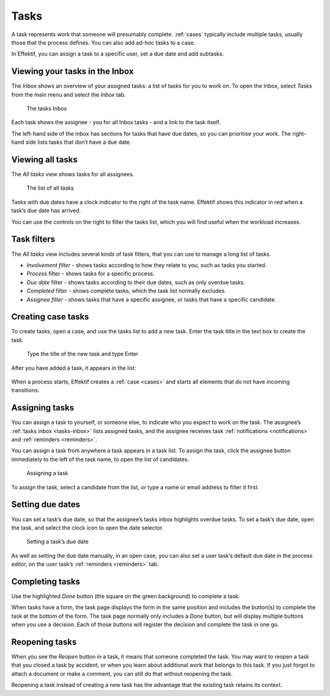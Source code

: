 .. _tasks:

Tasks
=====

A task represents work that someone will presumably complete.
:ref:`cases` typically include multiple tasks, usually those that the process defines.
You can also add ad-hoc tasks to a case.

In Effektif, you can assign a task to a specific user, set a due date and add subtasks.

.. _tasks-inbox:

Viewing your tasks in the Inbox
-------------------------------

The *Inbox* shows an overview of your assigned tasks:
a list of tasks for you to work on.
To open the Inbox, select *Tasks* from the main menu
and select the *Inbox* tab.

.. figure:: /_static/images/tasks/inbox.png

   The tasks Inbox

Each task shows the assignee - you for all Inbox tasks - and a link to the task itself.

The left-hand side of the inbox has sections for tasks that have due dates,
so you can prioritise your work.
The right-hand side lists tasks that don’t have a due date.


Viewing all tasks
-----------------

The *All tasks* view shows tasks for all assignees.

.. figure:: /_static/images/tasks/all.png

   The list of all tasks


Tasks with due dates have a clock indicator to the right of the task name.
Effektif shows this indicator in red when a task’s due date has arrived.

You can use the controls on the right to filter the tasks list,
which you will find useful when the workload increases.


Task filters
------------

The *All tasks* view includes several kinds of task filters,
that you can use to manage a long list of tasks.

- *Involvement filter* - shows tasks according to how they relate to you,
  such as tasks you started.
- *Process* filter - shows tasks for a specific process.
- *Due date* filter - shows tasks according to their due dates,
  such as only overdue tasks.
- *Completed* filter - shows complete tasks, which the task list normally excludes.
- *Assignee filter* - shows tasks that have a specific assignee, or tasks that have a specific candidate.


Creating case tasks
-------------------

To create tasks, open a case, and use the tasks list to add a new task.
Enter the task title in the text box to create the task.

.. figure:: /_static/images/tasks/create/create-task.png

   Type the title of the new task and type Enter

After you have added a task, it appears in the list:

.. figure:: /_static/images/tasks/create/view-task.png

When a process starts, Effektif creates a :ref:`case <cases>` and starts all elements that do not have incoming transitions.


Assigning tasks
---------------

You can assign a task to yourself, or someone else, to indicate who you expect to work on the task.
The assignee’s :ref:`tasks inbox <tasks-inbox>` lists assigned tasks,
and the assignee receives task :ref:`notifications <notifications>` and :ref:`reminders <reminders>`.

You can assign a task from anywhere a task appears in a task list.
To assign the task, click the assignee button immediately to the left of the task name,
to open the list of candidates.

.. figure:: /_static/images/tasks/assign.png

   Assigning a task

To assign the task, select a candidate from the list, or type a name or email address to filter it first.


Setting due dates
-----------------

You can set a task’s due date,
so that the assignee’s tasks inbox highlights overdue tasks.
To set a task’s due date, open the task, 
and select the clock icon to open the date selector.

.. figure:: /_static/images/tasks/due-date.png

   Setting a task’s due date

As well as setting the due date manually, in an open case,
you can also set a user task’s default due date in the process editor,
on the user task’s :ref:`reminders <reminders>` tab.


Completing tasks
-----------------

Use the highlighted `Done` button (the square on the green background) to complete a task.

When tasks have a form, the task page displays the form in the same position and includes the button(s) to complete the task at the bottom of the form.
The task page normally only includes a `Done` button, but will display multiple buttons when you use a decision.
Each of those buttons will register the decision and complete the task in one go.


Reopening tasks
---------------

When you see the `Reopen` button in a task, it means that someone completed the task.
You may want to reopen a task that you closed a task by accident,
or when you learn about additional work that belongs to this task.
If you just forgot to attach a document or make a comment, you can still do that without reopening the task.

Reopening a task instead of creating a new task has the advantage that
the existing task retains its context.
